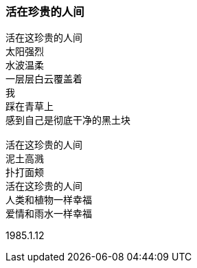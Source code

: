 === 活在珍贵的人间

====
----
活在这珍贵的人间
太阳强烈
水波温柔
一层层白云覆盖着
我
踩在青草上
感到自己是彻底干净的黑土块

活在这珍贵的人间
泥土高溅
扑打面颊
活在这珍贵的人间
人类和植物一样幸福
爱情和雨水一样幸福
----

1985.1.12
====
